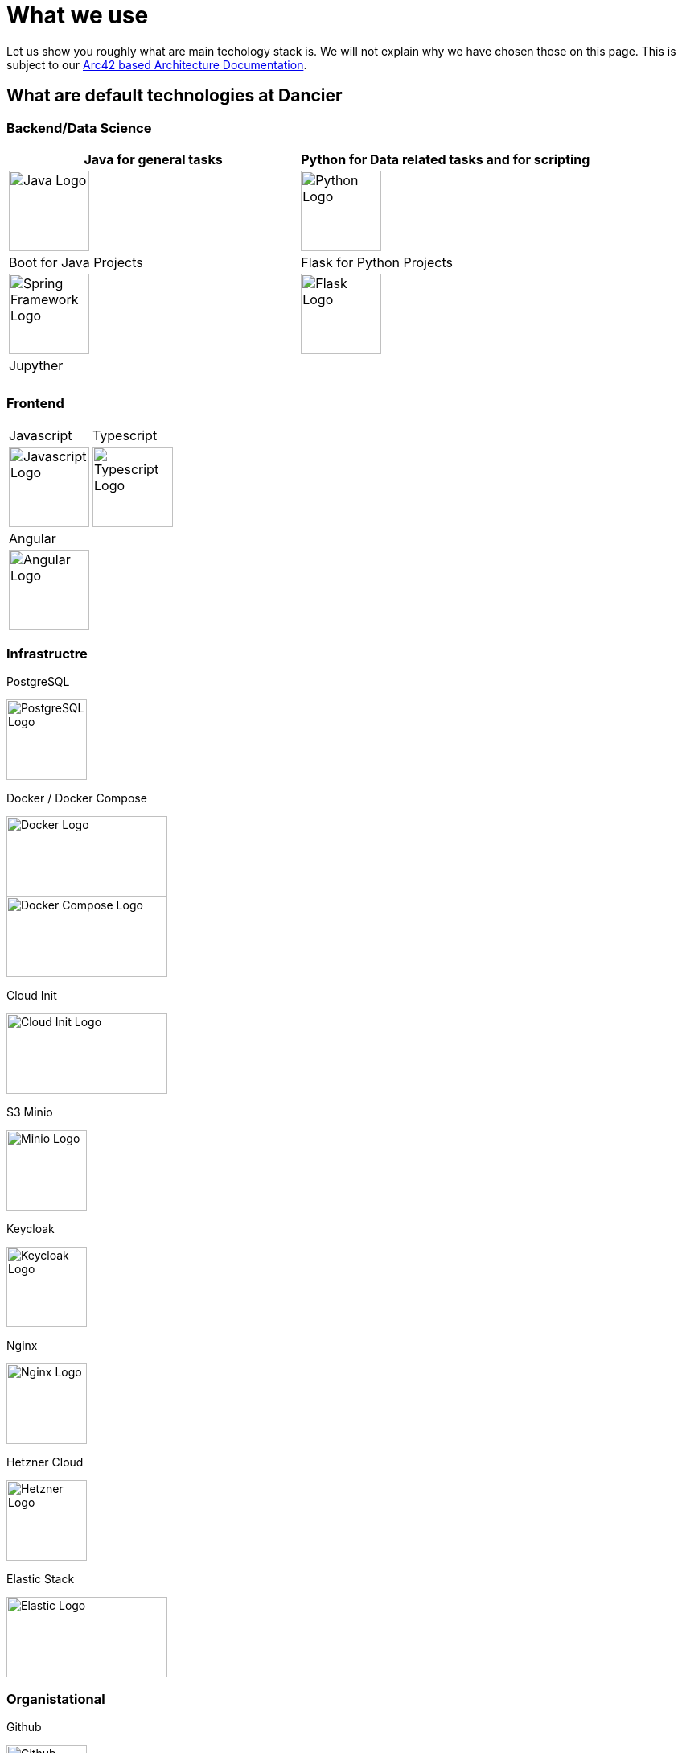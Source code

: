 = What we use
:jbake-type: page
:jbake-status: published
:jbake-date: 2020-02-23
:jbake-tags: desgin pattern, architecture, java, kiss, agile, decision making
:jbake-description: Describe how we are making (not only technial) decisions
:jbake-disqus_enabled: true
:jbake-disqus_identifier: 6402d4ec-69e1-11ea-8a83-5f9a72c4b212
:idprefix:

Let us show you roughly what are main techology stack is. We will not explain why we have chosen those on this page. This is subject to our https://project.dancier.net/documentation/arc42/index.html#section-architecture-constraints[Arc42 based Architecture Documentation].

== What are default technologies at Dancier

=== Backend/Data Science


[%header, stripes=none, grid=cols, frame=none, cols="2"]
|===
|Java for general tasks | 
 Python for Data related tasks and for scripting |

image:./images/logo-java.svg[alt="Java Logo",  width=100, height=100]|
image:./images/logo-python.svg[alt="Python Logo",  width=100,height=100]
|Boot for Java Projects | 
 Flask for Python Projects|

image:./images/logo-spring-framework.svg[Spring Framework Logo, width=100, height=100] |
image:./images/logo-flask.svg[alt="Flask Logo",  width=100, height=100]

|Jupyther||
|||

|===


=== Frontend

[stripes=odd, grid=cols, frame=none, cols="2"]
|===
|Javascript| 
 Typescript|
image:./images/logo-javascript.svg[alt="Javascript Logo",  width=100, height=100]
 |
image:./images/logo-typescript.svg[alt="Typescript Logo",  width=100, height=100] |
Angular |  |
image:./images/logo-angular.svg[alt="Angular Logo",  width=100, height=100] |
|===



=== Infrastructre

PostgreSQL


image::./images/logo-postgresql.svg[alt="PostgreSQL Logo",  width=100, height=100]

Docker / Docker Compose

image::./images/logo-docker.svg[alt="Docker Logo", width=200, height=100]

image::./images/logo-docker-compose.svg[alt="Docker Compose Logo", width=200, height=100]

Cloud Init

image::./images/logo-cloud-init.svg[alt="Cloud Init Logo", width=200, height=100]

S3 Minio

image::./images/logo-minio.png[alt="Minio Logo", width=100, height=100]

Keycloak

image::./images/logo-keycloak.png[alt="Keycloak Logo",  width=100, height=100]

Nginx

image::./images/logo-nginx.png[alt="Nginx Logo", width=100, height=100]

Hetzner Cloud

image::./images/logo-hetzner.svg[alt="Hetzner Logo", width=100, height=100]

Elastic Stack 

image::./images/logo-elasticsearch.svg[alt="Elastic Logo", width=200, height=100]

=== Organistational

Github

image::./images/logo-github.png[alt="Github Logo", width=100, height=100]

Github Actions

image::./images/logo-github-actions.svg[alt="Github Logo", width=100, height=100]


Nextcoud

image::./images/logo-nextcloud.svg[alt="Nextcloud Logo", width=100, height=100]

Collabora Office

image::./images/logo-collabora-online.svg[alt="Collabora Logo", width=100, height=100]

Figma

image::./images/logo-figma.svg[alt="Figma Logo", width=100, height=100]


Ascii Doctor

image::./images/logo-asciidoctor.svg[alt="Asciidoctor Logo", width=100, height=100]


== Key drivers for technical decisions

 1. *Any decision should be as little opinionated as possible* +
    We should never choose a technology just because we consider
    it eg. cool or only because we have experienced it as a good fit for _another_ use case.
    Decisions should be made depending on the use case. +
 2. *Keep it simple stupid (KISS)* +
    Based on our interpretation of
    https://en.wikipedia.org/wiki/Agile_software_development[Agile Development]
    we think that we should choose the https://en.wikipedia.org/wiki/KISS_principle[simplest] approach to tackle a task.
    Particularly, we always try to avoid optimizing things before it turns out
    that optimization is needed (https://ubiquity.acm.org/article.cfm?id=1513451[see Donald Knuth]).
    This applies, in the same way, to _small_ things eg.
     * optimizing algorithms like SQL-queries
     * choosing frameworks for persistence, offering rest endpoints, frontend frameworks
     * infrastructural topics like VCS build system +
+
As well as it applies to "bigger" things eg.
     * Deciding architectural things like using CQRS
     * Using microservices vs. putting things into a monolith
 1. *Choosing standard* +
    Try to use standard options. Eg. when there are several similar web frameworks,
    go for the more prominent one. Because for the more prominent one we will
      * get more support from other developers if we run into problems
      * expect more support from the project itself, and also the project itself will exist longer
      * have better tooling support (if applicable)
      * have it easier to find more developers
 1. *Match techniques with skills of core team members* +
    The chosen technique should be either already known by the team (or part of the team) or the team must
    be willing to learn it.

It is obvious that some criteria could be in conflict with others. Then we use just common sense.


image::./images/Nginx_logo.svg.png[alt]
